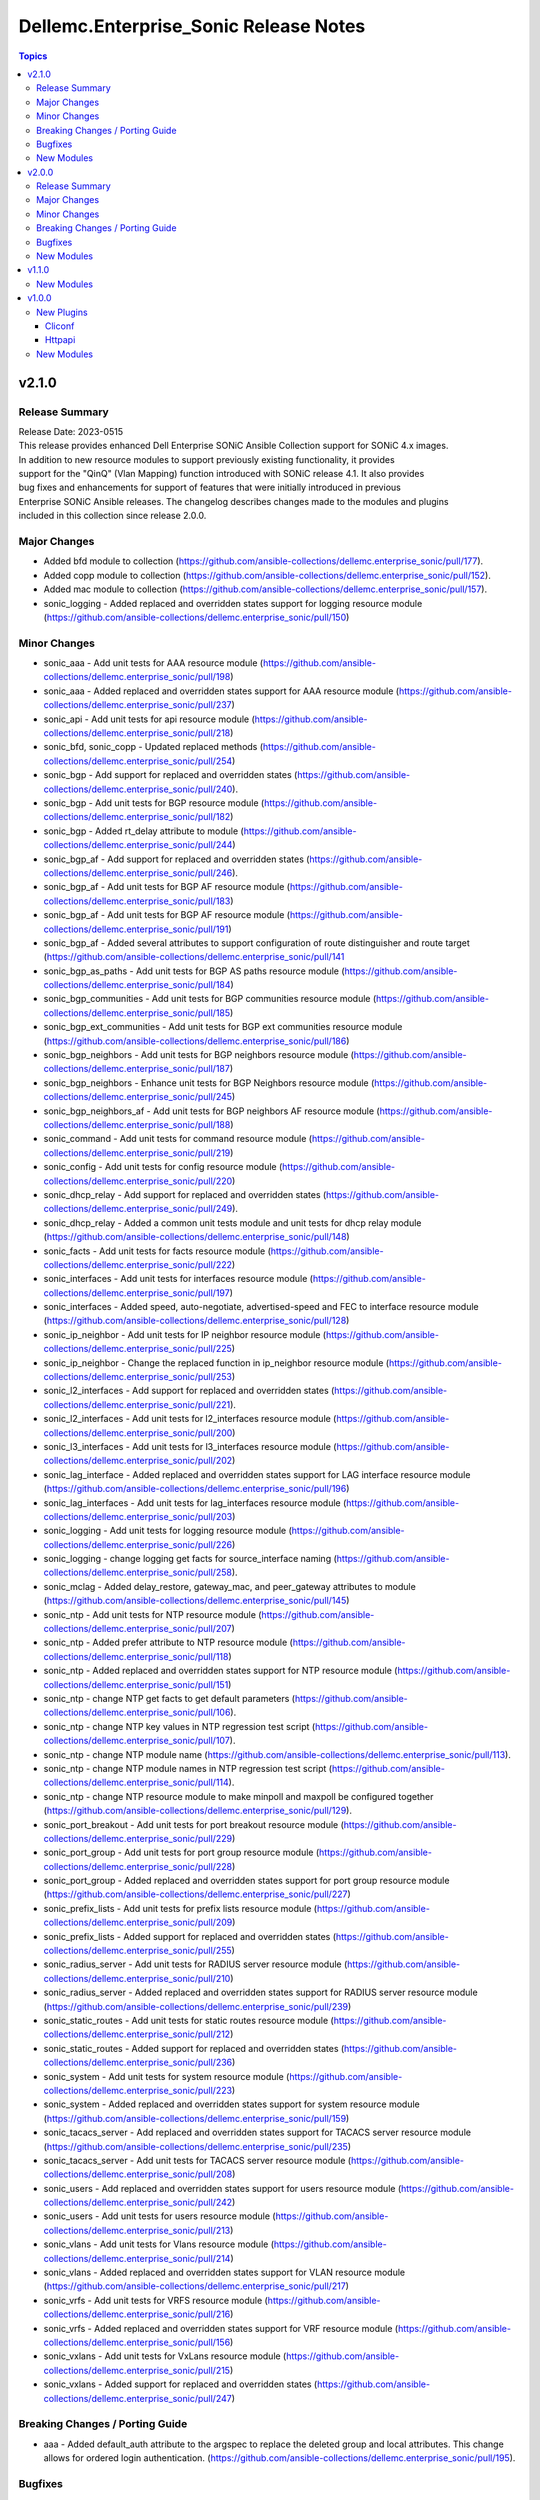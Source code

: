 ======================================
Dellemc.Enterprise_Sonic Release Notes
======================================

.. contents:: Topics


v2.1.0
======

Release Summary
---------------

| Release Date: 2023-0515
| This release provides enhanced Dell Enterprise SONiC Ansible Collection support for SONiC 4.x images.
| In addition to new resource modules to support previously existing functionality, it provides
| support for the "QinQ" (Vlan Mapping) function introduced with SONiC release 4.1. It also provides
| bug fixes and enhancements for support of features that were initially introduced in previous
| Enterprise SONiC Ansible releases. The changelog describes changes made to the modules and plugins
| included in this collection since release 2.0.0.


Major Changes
-------------

- Added bfd module to collection (https://github.com/ansible-collections/dellemc.enterprise_sonic/pull/177).
- Added copp module to collection (https://github.com/ansible-collections/dellemc.enterprise_sonic/pull/152).
- Added mac module to collection (https://github.com/ansible-collections/dellemc.enterprise_sonic/pull/157).
- sonic_logging - Added replaced and overridden states support for logging resource module (https://github.com/ansible-collections/dellemc.enterprise_sonic/pull/150)

Minor Changes
-------------

- sonic_aaa - Add unit tests for AAA resource module (https://github.com/ansible-collections/dellemc.enterprise_sonic/pull/198)
- sonic_aaa - Added replaced and overridden states support for AAA resource module (https://github.com/ansible-collections/dellemc.enterprise_sonic/pull/237)
- sonic_api - Add unit tests for api resource module (https://github.com/ansible-collections/dellemc.enterprise_sonic/pull/218)
- sonic_bfd, sonic_copp - Updated replaced methods (https://github.com/ansible-collections/dellemc.enterprise_sonic/pull/254)
- sonic_bgp - Add support for replaced and overridden states (https://github.com/ansible-collections/dellemc.enterprise_sonic/pull/240).
- sonic_bgp - Add unit tests for BGP resource module (https://github.com/ansible-collections/dellemc.enterprise_sonic/pull/182)
- sonic_bgp - Added rt_delay attribute to module (https://github.com/ansible-collections/dellemc.enterprise_sonic/pull/244)
- sonic_bgp_af - Add support for replaced and overridden states (https://github.com/ansible-collections/dellemc.enterprise_sonic/pull/246).
- sonic_bgp_af - Add unit tests for BGP AF resource module (https://github.com/ansible-collections/dellemc.enterprise_sonic/pull/183)
- sonic_bgp_af - Add unit tests for BGP AF resource module (https://github.com/ansible-collections/dellemc.enterprise_sonic/pull/191)
- sonic_bgp_af - Added several attributes to support configuration of route distinguisher and route target (https://github.com/ansible-collections/dellemc.enterprise_sonic/pull/141
- sonic_bgp_as_paths - Add unit tests for BGP AS paths resource module (https://github.com/ansible-collections/dellemc.enterprise_sonic/pull/184)
- sonic_bgp_communities - Add unit tests for BGP communities resource module (https://github.com/ansible-collections/dellemc.enterprise_sonic/pull/185)
- sonic_bgp_ext_communities - Add unit tests for BGP ext communities resource module (https://github.com/ansible-collections/dellemc.enterprise_sonic/pull/186)
- sonic_bgp_neighbors - Add unit tests for BGP neighbors resource module (https://github.com/ansible-collections/dellemc.enterprise_sonic/pull/187)
- sonic_bgp_neighbors - Enhance unit tests for BGP Neighbors resource module (https://github.com/ansible-collections/dellemc.enterprise_sonic/pull/245)
- sonic_bgp_neighbors_af - Add unit tests for BGP neighbors AF resource module (https://github.com/ansible-collections/dellemc.enterprise_sonic/pull/188)
- sonic_command - Add unit tests for command resource module (https://github.com/ansible-collections/dellemc.enterprise_sonic/pull/219)
- sonic_config - Add unit tests for config resource module (https://github.com/ansible-collections/dellemc.enterprise_sonic/pull/220)
- sonic_dhcp_relay - Add support for replaced and overridden states (https://github.com/ansible-collections/dellemc.enterprise_sonic/pull/249).
- sonic_dhcp_relay - Added a common unit tests module and unit tests for dhcp relay module (https://github.com/ansible-collections/dellemc.enterprise_sonic/pull/148)
- sonic_facts - Add unit tests for facts resource module (https://github.com/ansible-collections/dellemc.enterprise_sonic/pull/222)
- sonic_interfaces - Add unit tests for interfaces resource module (https://github.com/ansible-collections/dellemc.enterprise_sonic/pull/197)
- sonic_interfaces - Added speed, auto-negotiate, advertised-speed and FEC to interface resource module (https://github.com/ansible-collections/dellemc.enterprise_sonic/pull/128)
- sonic_ip_neighbor - Add unit tests for IP neighbor resource module (https://github.com/ansible-collections/dellemc.enterprise_sonic/pull/225)
- sonic_ip_neighbor - Change the replaced function in ip_neighbor resource module (https://github.com/ansible-collections/dellemc.enterprise_sonic/pull/253)
- sonic_l2_interfaces - Add support for replaced and overridden states (https://github.com/ansible-collections/dellemc.enterprise_sonic/pull/221).
- sonic_l2_interfaces - Add unit tests for l2_interfaces resource module (https://github.com/ansible-collections/dellemc.enterprise_sonic/pull/200)
- sonic_l3_interfaces - Add unit tests for l3_interfaces resource module (https://github.com/ansible-collections/dellemc.enterprise_sonic/pull/202)
- sonic_lag_interface - Added replaced and overridden states support for LAG interface resource module (https://github.com/ansible-collections/dellemc.enterprise_sonic/pull/196)
- sonic_lag_interfaces - Add unit tests for lag_interfaces resource module (https://github.com/ansible-collections/dellemc.enterprise_sonic/pull/203)
- sonic_logging - Add unit tests for logging resource module (https://github.com/ansible-collections/dellemc.enterprise_sonic/pull/226)
- sonic_logging - change logging get facts for source_interface naming (https://github.com/ansible-collections/dellemc.enterprise_sonic/pull/258).
- sonic_mclag - Added delay_restore, gateway_mac, and peer_gateway attributes to module (https://github.com/ansible-collections/dellemc.enterprise_sonic/pull/145)
- sonic_ntp - Add unit tests for NTP resource module (https://github.com/ansible-collections/dellemc.enterprise_sonic/pull/207)
- sonic_ntp - Added prefer attribute to NTP resource module (https://github.com/ansible-collections/dellemc.enterprise_sonic/pull/118)
- sonic_ntp - Added replaced and overridden states support for NTP resource module (https://github.com/ansible-collections/dellemc.enterprise_sonic/pull/151)
- sonic_ntp - change NTP get facts to get default parameters (https://github.com/ansible-collections/dellemc.enterprise_sonic/pull/106).
- sonic_ntp - change NTP key values in NTP regression test script (https://github.com/ansible-collections/dellemc.enterprise_sonic/pull/107).
- sonic_ntp - change NTP module name (https://github.com/ansible-collections/dellemc.enterprise_sonic/pull/113).
- sonic_ntp - change NTP module names in NTP regression test script (https://github.com/ansible-collections/dellemc.enterprise_sonic/pull/114).
- sonic_ntp - change NTP resource module to make minpoll and maxpoll be configured together (https://github.com/ansible-collections/dellemc.enterprise_sonic/pull/129).
- sonic_port_breakout - Add unit tests for port breakout resource module (https://github.com/ansible-collections/dellemc.enterprise_sonic/pull/229)
- sonic_port_group - Add unit tests for port group resource module (https://github.com/ansible-collections/dellemc.enterprise_sonic/pull/228)
- sonic_port_group - Added replaced and overridden states support for port group resource module (https://github.com/ansible-collections/dellemc.enterprise_sonic/pull/227)
- sonic_prefix_lists - Add unit tests for prefix lists resource module (https://github.com/ansible-collections/dellemc.enterprise_sonic/pull/209)
- sonic_prefix_lists - Added support for replaced and overridden states (https://github.com/ansible-collections/dellemc.enterprise_sonic/pull/255)
- sonic_radius_server - Add unit tests for RADIUS server resource module (https://github.com/ansible-collections/dellemc.enterprise_sonic/pull/210)
- sonic_radius_server - Added replaced and overridden states support for RADIUS server resource module (https://github.com/ansible-collections/dellemc.enterprise_sonic/pull/239)
- sonic_static_routes - Add unit tests for static routes resource module (https://github.com/ansible-collections/dellemc.enterprise_sonic/pull/212)
- sonic_static_routes - Added support for replaced and overridden states (https://github.com/ansible-collections/dellemc.enterprise_sonic/pull/236)
- sonic_system - Add unit tests for system resource module (https://github.com/ansible-collections/dellemc.enterprise_sonic/pull/223)
- sonic_system - Added replaced and overridden states support for system resource module (https://github.com/ansible-collections/dellemc.enterprise_sonic/pull/159)
- sonic_tacacs_server - Add replaced and overridden states support for TACACS server resource module (https://github.com/ansible-collections/dellemc.enterprise_sonic/pull/235)
- sonic_tacacs_server - Add unit tests for TACACS server resource module (https://github.com/ansible-collections/dellemc.enterprise_sonic/pull/208)
- sonic_users - Add replaced and overridden states support for users resource module (https://github.com/ansible-collections/dellemc.enterprise_sonic/pull/242)
- sonic_users - Add unit tests for users resource module (https://github.com/ansible-collections/dellemc.enterprise_sonic/pull/213)
- sonic_vlans - Add unit tests for Vlans resource module (https://github.com/ansible-collections/dellemc.enterprise_sonic/pull/214)
- sonic_vlans - Added replaced and overridden states support for VLAN resource module (https://github.com/ansible-collections/dellemc.enterprise_sonic/pull/217)
- sonic_vrfs - Add unit tests for VRFS resource module (https://github.com/ansible-collections/dellemc.enterprise_sonic/pull/216)
- sonic_vrfs - Added replaced and overridden states support for VRF resource module (https://github.com/ansible-collections/dellemc.enterprise_sonic/pull/156)
- sonic_vxlans - Add unit tests for VxLans resource module (https://github.com/ansible-collections/dellemc.enterprise_sonic/pull/215)
- sonic_vxlans - Added support for replaced and overridden states (https://github.com/ansible-collections/dellemc.enterprise_sonic/pull/247)

Breaking Changes / Porting Guide
--------------------------------

- aaa - Added default_auth attribute to the argspec to replace the deleted group and local attributes. This change allows for ordered login authentication. (https://github.com/ansible-collections/dellemc.enterprise_sonic/pull/195).

Bugfixes
--------

- Fixed regression test bugs in multiple modules (https://github.com/ansible-collections/dellemc.enterprise_sonic/pull/180).
- Fixed sanity check errors in the collection caused by Ansible library changes (https://github.com/ansible-collections/dellemc.enterprise_sonic/pull/160).
- install-Updated the required ansible.netcommon version (https://github.com/ansible-collections/dellemc.enterprise_sonic/pull/176)
- sonic_bgp_af - Fixed issue with vnis and advertise modification for a single BGP AF (https://github.com/ansible-collections/dellemc.enterprise_sonic/pull/201)
- sonic_bgp_as_paths - Fix issues with merged and deleted states (https://github.com/ansible-collections/dellemc.enterprise_sonic/pull/250)
- sonic_interfaces - Fixed command timeout issue (https://github.com/ansible-collections/dellemc.enterprise_sonic/pull/261)
- sonic_l3_interfaces - Fixed IP address deletion issue (GitHub issue#170) (https://github.com/ansible-collections/dellemc.enterprise_sonic/pull/231)
- sonic_lag_interfaces - Fixed port name issue (GitHub issue#153) (https://github.com/ansible-collections/dellemc.enterprise_sonic/pull/119)
- sonic_neighbors - Fixed handling of default attributes (https://github.com/ansible-collections/dellemc.enterprise_sonic/pull/233)
- sonic_ntp - fixed the issue (GitHub issue#205) with NTP clear all without config given (https://github.com/ansible-collections/dellemc.enterprise_sonic/pull/224)
- sonic_vlan_mapping - Removed platform checks (https://github.com/ansible-collections/dellemc.enterprise_sonic/pull/262)
- sonic_vrfs - Added tasks as a workaround to mgmt VRF bug (https://github.com/ansible-collections/dellemc.enterprise_sonic/pull/146)
- sonic_vrfs - Fixed spacing issue in CLI test case (https://github.com/ansible-collections/dellemc.enterprise_sonic/pull/257)
- sonic_vrfs - fixed the issue (GitHub issue#194) with VRF when deleting interface(https://github.com/ansible-collections/dellemc.enterprise_sonic/pull/230)
- sonic_vxlans - Removed required_together restriction for evpn_nvo and source_ip attributes (https://github.com/ansible-collections/dellemc.enterprise_sonic/pull/130)
- workflows-Fixed dependency installation issue in the code coverage workflow (https://github.com/ansible-collections/dellemc.enterprise_sonic/pull/199)

New Modules
-----------

- dellemc.enterprise_sonic.sonic_acl_interfaces - Manage access control list (ACL) to interface binding on SONiC
- dellemc.enterprise_sonic.sonic_bfd - Manage BFD configuration on SONiC
- dellemc.enterprise_sonic.sonic_copp - Manage CoPP configuration on SONiC
- dellemc.enterprise_sonic.sonic_dhcp_relay - Manage DHCP and DHCPv6 relay configurations on SONiC
- dellemc.enterprise_sonic.sonic_ip_neighbor - Manage IP neighbor global configuration on SONiC.
- dellemc.enterprise_sonic.sonic_l2_acls - Manage Layer 2 access control lists (ACL) configurations on SONiC
- dellemc.enterprise_sonic.sonic_l3_acls - Manage Layer 3 access control lists (ACL) configurations on SONiC
- dellemc.enterprise_sonic.sonic_lldp_global - Manage Global LLDP configurations on SONiC
- dellemc.enterprise_sonic.sonic_logging - Manage logging configuration on SONiC.
- dellemc.enterprise_sonic.sonic_mac - Manage MAC configuration on SONiC
- dellemc.enterprise_sonic.sonic_port_group - Manages port group configuration on SONiC.
- dellemc.enterprise_sonic.sonic_route_maps - route map configuration handling for SONiC
- dellemc.enterprise_sonic.sonic_vlan_mapping - Configure vlan mappings on SONiC.

v2.0.0
======

Release Summary
---------------

This release provides Dell SONiC Enterprise Ansible Collection support for SONiC 4.x images. It is the first release for the 2.x branch of the collection. Subsequent enhancements for support of SONiC 4.x images will also be provided as needed on the 2.x branch. This release also contains bugfixes and enhancements to supplement the Ansible functionality provided previously for SONiC 3.x images. The changelog describes changes made to the modules and plugins included in this collection since release 1.1.0.


Major Changes
-------------

- Added 'static_routes' module to collection (https://github.com/ansible-collections/dellemc.enterprise_sonic/pull/82).
- Added a resource module for NTP support (https://github.com/ansible-collections/dellemc.enterprise_sonic/pull/99).
- Added a resource module for support of prefix lists (https://github.com/ansible-collections/dellemc.enterprise_sonic/pull/100).
- Updated backend REST API request formats in all applicable modules for compatibility with SONiC 4.x openconfig YANG compliant REST APIs. (https://github.com/ansible-collections/dellemc.enterprise_sonic/pull/53)

Minor Changes
-------------

- Added an execution-environment.yml file to the "meta" directory to enable use of Ansible execution environment infrastructure (https://github.com/ansible-collections/dellemc.enterprise_sonic/pull/88).
- bgp_af - Added support for BGP options to configure usage and advertisement of vxlan primary IP address related attributes (https://github.com/ansible-collections/dellemc.enterprise_sonic/pull/62).
- bgp_as_paths - updated module examples with 'permit' attribute (https://github.com/ansible-collections/dellemc.enterprise_sonic/pull/102)
- bgp_neighbors - Add BGP peer group support for multiple attributes. The added attributes correspond to the same set of attributes added for BGP neighbors with PR 72 (https://github.com/ansible-collections/dellemc.enterprise_sonic/pull/81).
- bgp_neighbors - Add support for multiple attributes (https://github.com/ansible-collections/dellemc.enterprise_sonic/pull/72).
- bgp_neighbors - add an auth_pwd dictionary and nbr_description attribute to the argspec (https://github.com/ansible-collections/dellemc.enterprise_sonic/pull/67).
- bgp_neighbors - added prefix-list related peer-group attributes (https://github.com/ansible-collections/dellemc.enterprise_sonic/pull/101).
- bgp_neighbors_af - added prefix-list related neighbor attributes (https://github.com/ansible-collections/dellemc.enterprise_sonic/pull/101).
- playbook - updated examples to reflect module changes (https://github.com/ansible-collections/dellemc.enterprise_sonic/pull/102)
- sonic_vxlans - Add configuration capability for the primary IP address of a vxlan vtep to facilitate vxlan path redundundancy (https://github.com/ansible-collections/dellemc.enterprise_sonic/pull/58).
- vlans - Added support for the vlan "description" attribute (https://github.com/ansible-collections/dellemc.enterprise_sonic/pull/98).
- workflow - Added stable-2.13 to the sanity test matrix (https://github.com/ansible-collections/dellemc.enterprise_sonic/pull/90).

Breaking Changes / Porting Guide
--------------------------------

- bgp_af - Add the route_advertise_list dictionary to the argspec to replace the deleted, obsolete advertise_prefix attribute used for SONiC 3.x images on the 1.x branch of this collection. This change corresponds to a SONiC 4.0 OC YANG REST compliance change for the BGP AF REST API. It enables specification of a route map in conjunction with each route advertisement prefix (https://github.com/ansible-collections/dellemc.enterprise_sonic/pull/63).
- bgp_af - remove the obsolete 'advertise_prefix' attribute from argspec and config code. This and subsequent co-req replacement with the new route advertise list argument structure require corresponding changes in playbooks previoulsly used for configuring route advertise prefixes for SONiC 3.x images. (https://github.com/ansible-collections/dellemc.enterprise_sonic/pull/60)
- bgp_neighbors - Replace the previously defined standalone "bfd" attribute with a bfd dictionary containing multiple attributes. This change corresponds to the revised SONiC 4.x implementation of OC YANG compatible REST APIs. Playbooks previously using the bfd attributes for SONiC 3.x images must be modified for useon SONiC 4.0 images to use the new definition for the bfd attribute argspec structure (https://github.com/ansible-collections/dellemc.enterprise_sonic/pull/72).
- bgp_neighbors - Replace, for BGP peer groups, the previously defined standalone "bfd" attribute with a bfd dictionary containing multiple attributes. This change corresponds to the revised SONiC 4.x implementation of OC YANG compatible REST APIs. Playbooks previously using the bfd attributes for SONiC 3.x images must be modified for useon SONiC 4.0 images to use the new definition for the bfd attribute argspec structure (https://github.com/ansible-collections/dellemc.enterprise_sonic/pull/81).

Bugfixes
--------

- Fixed regression test bugs in multiple modules (https://github.com/ansible-collections/dellemc.enterprise_sonic/pull/103).
- Fixed regression test sequencing and other regression test bugs in multiple modules (https://github.com/ansible-collections/dellemc.enterprise_sonic/pull/85).
- aaa - Fixed a bug in facts gathering by providing required conditional branching (https://github.com/ansible-collections/dellemc.enterprise_sonic/pull/90)
- aaa - Modify regression test sequencing to enable correct testing of the functionality for this module (https://github.com/ansible-collections/dellemc.enterprise_sonic/pull/78).
- bgp_neighbors - remove string conversion of timer attributes (https://github.com/ansible-collections/dellemc.enterprise_sonic/pull/60)
- port_breakout - Fixed a bug in formulation of port breakout REST APIs (https://github.com/ansible-collections/dellemc.enterprise_sonic/pull/88).
- sonic - Fix a bug in handling of interface names in standard interface naming mode (https://github.com/ansible-collections/dellemc.enterprise_sonic/pull/103).
- sonic_command - Fix bugs in handling of CLI commands involving a prompt and answer sequence (https://github.com/ansible-collections/dellemc.enterprise_sonic/pull/76/files).
- users - Fixed a bug in facts gathering (https://github.com/ansible-collections/dellemc.enterprise_sonic/pull/90).
- vxlan - update Vxlan test cases to comply with SONiC behavior (https://github.com/ansible-collections/dellemc.enterprise_sonic/pull/105).

New Modules
-----------

- dellemc.enterprise_sonic.sonic_ntp - Manage NTP configuration on SONiC.
- dellemc.enterprise_sonic.sonic_prefix_lists - prefix list configuration handling for SONiC
- dellemc.enterprise_sonic.sonic_static_routes - Manage static routes configuration on SONiC

v1.1.0
======

New Modules
-----------

- dellemc.enterprise_sonic.sonic_aaa - Manage AAA and its parameters
- dellemc.enterprise_sonic.sonic_radius_server - Manage RADIUS server and its parameters
- dellemc.enterprise_sonic.sonic_system - Configure system parameters
- dellemc.enterprise_sonic.sonic_tacacs_server - Manage TACACS server and its parameters

v1.0.0
======

New Plugins
-----------

Cliconf
~~~~~~~

- dellemc.enterprise_sonic.sonic - Use sonic cliconf to run command on Dell OS10 platform

Httpapi
~~~~~~~

- dellemc.enterprise_sonic.sonic - HttpApi Plugin for devices supporting Restconf SONIC API

New Modules
-----------

- dellemc.enterprise_sonic.sonic_api - Manages REST operations on devices running Enterprise SONiC
- dellemc.enterprise_sonic.sonic_bgp - Manage global BGP and its parameters
- dellemc.enterprise_sonic.sonic_bgp_af - Manage global BGP address-family and its parameters
- dellemc.enterprise_sonic.sonic_bgp_as_paths - Manage BGP autonomous system path (or as-path-list) and its parameters
- dellemc.enterprise_sonic.sonic_bgp_communities - Manage BGP community and its parameters
- dellemc.enterprise_sonic.sonic_bgp_ext_communities - Manage BGP extended community-list and its parameters
- dellemc.enterprise_sonic.sonic_bgp_neighbors - Manage a BGP neighbor and its parameters
- dellemc.enterprise_sonic.sonic_bgp_neighbors_af - Manage the BGP neighbor address-family and its parameters
- dellemc.enterprise_sonic.sonic_command - Runs commands on devices running Enterprise SONiC
- dellemc.enterprise_sonic.sonic_config - Manages configuration sections on devices running Enterprise SONiC
- dellemc.enterprise_sonic.sonic_interfaces - Configure Interface attributes on interfaces such as, Eth, LAG, VLAN, and loopback. (create a loopback interface if it does not exist.)
- dellemc.enterprise_sonic.sonic_l2_interfaces - Configure interface-to-VLAN association that is based on access or trunk mode
- dellemc.enterprise_sonic.sonic_l3_interfaces - Configure the IPv4 and IPv6 parameters on Interfaces such as, Eth, LAG, VLAN, and loopback
- dellemc.enterprise_sonic.sonic_lag_interfaces - Manage link aggregation group (LAG) interface parameters
- dellemc.enterprise_sonic.sonic_mclag - Manage multi chassis link aggregation groups domain (MCLAG) and its parameters
- dellemc.enterprise_sonic.sonic_port_breakout - Configure port breakout settings on physical interfaces
- dellemc.enterprise_sonic.sonic_users - Manage users and its parameters
- dellemc.enterprise_sonic.sonic_vlans - Manage VLAN and its parameters
- dellemc.enterprise_sonic.sonic_vrfs - Manage VRFs and associate VRFs to interfaces such as, Eth, LAG, VLAN, and loopback
- dellemc.enterprise_sonic.sonic_vxlans - Manage VxLAN EVPN and its parameters

